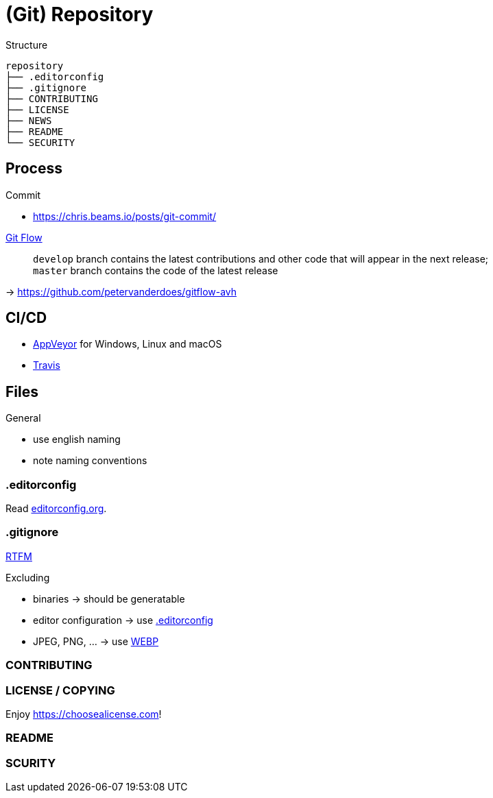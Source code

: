 = (Git) Repository

.Structure
[source]
----
repository
├── .editorconfig
├── .gitignore
├── CONTRIBUTING
├── LICENSE
├── NEWS
├── README
└── SECURITY
----

== Process

.Commit
* https://chris.beams.io/posts/git-commit/[]

// -

https://nvie.com/posts/a-successful-git-branching-model/[Git Flow]::
`develop` branch contains the latest contributions and other code that will appear in the next release; +
`master` branch contains the code of the latest release

-> https://github.com/petervanderdoes/gitflow-avh

== CI/CD

* https://www.appveyor.com/[AppVeyor] for Windows, Linux and macOS
* https://travis-ci.org/[Travis]

== Files

.General
* use english naming
* note naming conventions

[[editorconfig]]
=== .editorconfig

Read https://editorconfig.org[editorconfig.org].

=== .gitignore

https://git-scm.com/docs/gitignore[RTFM]

.Excluding
* binaries -> should be generatable
* editor configuration -> use <<editorconfig>>
* JPEG, PNG, ... -> use https://developers.google.com/speed/webp[WEBP]

=== CONTRIBUTING

=== LICENSE / COPYING

Enjoy https://choosealicense.com[]!

=== README

=== SCURITY
